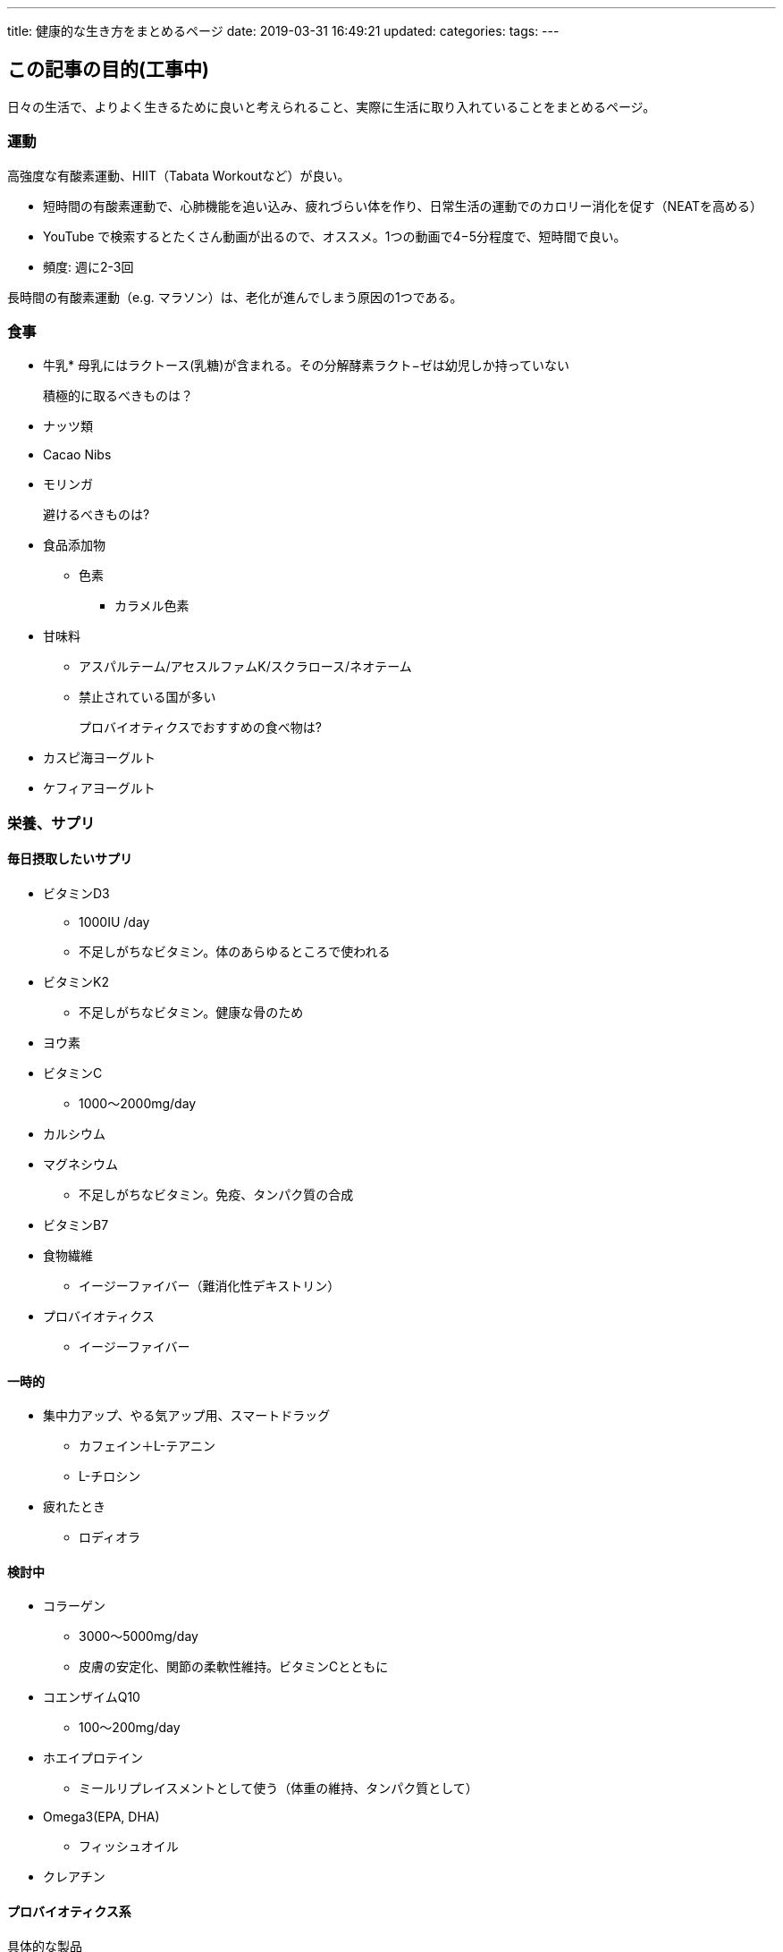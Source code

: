 ---
title: 健康的な生き方をまとめるページ
date: 2019-03-31 16:49:21
updated:
categories:
tags:
---

== この記事の目的(工事中)
日々の生活で、よりよく生きるために良いと考えられること、実際に生活に取り入れていることをまとめるページ。

++++
<!-- more -->
++++

=== 運動

高強度な有酸素運動、HIIT（Tabata Workoutなど）が良い。

 * 短時間の有酸素運動で、心肺機能を追い込み、疲れづらい体を作り、日常生活の運動でのカロリー消化を促す（NEATを高める）
 * YouTube で検索するとたくさん動画が出るので、オススメ。1つの動画で4−5分程度で、短時間で良い。
 * 頻度: 週に2-3回

長時間の有酸素運動（e.g. マラソン）は、老化が進んでしまう原因の1つである。



=== 食事
* 牛乳* 母乳にはラクトース(乳糖)が含まれる。その分解酵素ラクト−ゼは幼児しか持っていない



積極的に取るべきものは？::
* ナッツ類
* Cacao Nibs
* モリンガ

避けるべきものは?::
* 食品添加物
** 色素
*** カラメル色素
* 甘味料
** アスパルテーム/アセスルファムK/スクラロース/ネオテーム
** 禁止されている国が多い

プロバイオティクスでおすすめの食べ物は?::
* カスピ海ヨーグルト
* ケフィアヨーグルト

=== 栄養、サプリ
==== 毎日摂取したいサプリ
* ビタミンD3
** 1000IU /day
** 不足しがちなビタミン。体のあらゆるところで使われる
* ビタミンK2
** 不足しがちなビタミン。健康な骨のため
* ヨウ素

* ビタミンC
** 1000〜2000mg/day


* カルシウム
* マグネシウム
** 不足しがちなビタミン。免疫、タンパク質の合成


* ビタミンB7


* 食物繊維
** イージーファイバー（難消化性デキストリン）

* プロバイオティクス
** イージーファイバー

==== 一時的
* 集中力アップ、やる気アップ用、スマートドラッグ
** カフェイン＋L-テアニン
** L-チロシン

* 疲れたとき
** ロディオラ


==== 検討中
* コラーゲン
** 3000〜5000mg/day
** 皮膚の安定化、関節の柔軟性維持。ビタミンCとともに

* コエンザイムQ10
** 100〜200mg/day

* ホエイプロテイン
** ミールリプレイスメントとして使う（体重の維持、タンパク質として）

* Omega3(EPA, DHA) 
** フィッシュオイル

* クレアチン

==== プロバイオティクス系

具体的な製品::
* ビオフェルミン
* ビオスリーHi錠、Probiotic-3、かるチュレル、 NOW サッカロミセス　ブラウディ


=== 睡眠
* 起床時間も大切で、学生は早起きしすぎという問題あり。社会的に学校の始業時間を遅くする地域もある


==== そもそも眠気とは？
* 脳波のθ波


=== こころ
==== 緊張
* 原因)扁桃体に血流が多くなり、他の脳のパーツに血流が少なくなってしまう
* 対策) 深呼吸　大事な時、深呼吸をゆっくりする。禅や瞑想的なことをする、寝る５分前に瞑想する



=== 疲労
==== 医学は人間の疲労をどのように説明するか
* 疲労の医学　p2~ 斉藤良夫
* 疲労は英語でfatigue

===== 疲労の分類分け
* 自覚的疲労
** 倦怠感、不快感、脱力感、眠気、怒りっぽさ
** 作業疲労感: e.g. 作業を行う意欲の低下
* 他覚的疲労
** 作業能力の量的or質的低下
* 生理的疲労
** 疲労の原因となっている生理機能の変化

* 疲労の時間的な分類
** 急性：運動などによる低下、休息によって回復
** 日周性：労働やトレーニング後に長時間残るが、十分な睡眠によって回復
** 慢性：疲れの蓄積が発生し、簡単には回復しないもの

* 部位による疲労
** 精神
** 肉体
*** 局所疲労と全身疲労
** 中枢性疲労と末梢性疲労

===== 疲労のメカニズム
* ハッキリ言ってまだわかっていない
** 「医学が人間の疲労を説明する時、心理的な言葉は必要ではなく、身体内の医学専門用語が用いられる」という期待は達成できていない

* 様々な原因によりエネルギー消費量が再生過程を上回った場合に発生
* 単調なことや刺激のないことからくる退屈感や倦怠感、または周囲の物に対する興味の欠如

* 現在の研究の方向性
1. 人間の精神的疲労の現象を客観的測定して定量化する
** 疲労物質の発見→疲労物質の量的変化から客観的に説明する
** 乳酸が疲労物質であるというのは誤りであることが後の研究で分かっている
2. 人間の疲労とは人間がいままで行ってきた、またこれから行おうとする労働や生活の活動への自己評価に関わる認知的状態のこと
** 新しい考え方、疲労は精神的なもの？
** 人間の自己評価のあり方に、身体の生理的状態がどのように関与するのか？がポイント。そもそも関与しないかもしれない

=== 老化
* 活性化酸素、酸化が老化の元
* 激しい運動＋紫外線で酸化する

=== 知的な追い込みをする時間を作る
* プログラミングコンテスト
* パズル


=== 集中力を高める
==== コーヒー
コーヒーはどのように取るとよいだろうか？効果的な理由はなにか？

* カフェインは体重1kg当たり約6mg取る。僕は73kgなので、約420mg
* コーヒーは1杯100mg
* テアニンと合わせてとるとより効果が高い

=== 頭の疲れ
プラズマローゲンを試している。2019/03/30から






=== 腸
* 腸は外の世界から内の世界を守る外壁の役割をしています。外壁の中では多くの免疫細胞が日々敵が来るか見張っています。身体の中の７０～８０％の免疫細胞が腸粘膜に配置されているのはそのため

==== リーキーガット症候群
===== 原因・症状・治療
文献::
* http://www.iwaichuo.com/staff/20170829[リーキーガット症候群（腸漏れ） | いわい中央クリニック]
* https://ameblo.jp/sna10826/entry-12349765639.html[リーキーガットはどの様にすれば知ることができるのか？ | ドクター小西の『統合医療情報局』]

検知方法::
* 遅延型フードアレルギー検査
** 遅延型フードアレルギーの反応の程度を見ることによって、リーキーガットの程度を判断することができる
** リーキーガットのために腸管から漏れ出た「未消化な食べ物」が血液中に入ると、体は「免疫反応」によってこの異物を攻撃し排除しようとする
** 「遅延型フードアレルギー」は、リーキーガットによって漏れ出て来た異物に対しての正常な反応である

原因::
* 腸内環境が悪い(乳酸菌や食物繊維など腸の機能を高める成分を十分に摂っていない)。
* 悪玉菌が増殖している(糖質や脂質が多いバランスの悪い食生活。よく噛まないなど)。
* 生活習慣が乱れている (睡眠不足や運動不足など)。
* 習慣的にアルコールを摂取している。または習慣的でなくても多量に摂取する。
* カフェイン飲料や炭酸飲料をよく飲む。
* 消化器系が弱っている
* 合成保存料、防腐剤、着色料や香料など合成化学添加物の入った食品をよく食べている。
* 汚染された大気から有害物質を体内に吸収してしまっている

症状::
* いろいろ

治療::
* 腸内環境を整える善玉菌を増やすため、乳酸菌やビフィズス菌を積極的に摂取しましょう。ヨーグルトなどの発酵食品を食べたり、サプリメントで補ったりすると良い
* 悪玉菌を減らすことも大切なので、悪玉菌を増やすような食事は控えなくてはなりません。たとえば揚げ物やジャンクフード、コレステロールやトランス脂肪酸など身体に悪い油が多く含まれた食品、糖分たっぷりのスイーツなどを好んで食べている人は節制しましょう
* 早食いの癖がある人も要注意。胃に負担がかかり、リーキーガット症候群の原因になってしまいます。一口の量を少なくし、良く噛んで消化の負担を減らすのが大事です。
